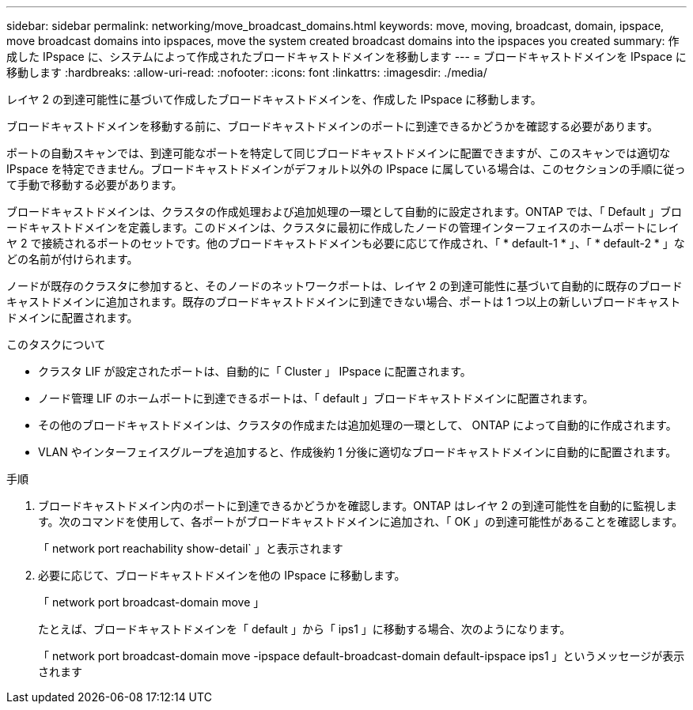 ---
sidebar: sidebar 
permalink: networking/move_broadcast_domains.html 
keywords: move, moving, broadcast, domain, ipspace, move broadcast domains into ipspaces, move the system created broadcast domains into the ipspaces you created 
summary: 作成した IPspace に、システムによって作成されたブロードキャストドメインを移動します 
---
= ブロードキャストドメインを IPspace に移動します
:hardbreaks:
:allow-uri-read: 
:nofooter: 
:icons: font
:linkattrs: 
:imagesdir: ./media/


[role="lead"]
レイヤ 2 の到達可能性に基づいて作成したブロードキャストドメインを、作成した IPspace に移動します。

ブロードキャストドメインを移動する前に、ブロードキャストドメインのポートに到達できるかどうかを確認する必要があります。

ポートの自動スキャンでは、到達可能なポートを特定して同じブロードキャストドメインに配置できますが、このスキャンでは適切な IPspace を特定できません。ブロードキャストドメインがデフォルト以外の IPspace に属している場合は、このセクションの手順に従って手動で移動する必要があります。

ブロードキャストドメインは、クラスタの作成処理および追加処理の一環として自動的に設定されます。ONTAP では、「 Default 」ブロードキャストドメインを定義します。このドメインは、クラスタに最初に作成したノードの管理インターフェイスのホームポートにレイヤ 2 で接続されるポートのセットです。他のブロードキャストドメインも必要に応じて作成され、「 * default-1 * 」、「 * default-2 * 」などの名前が付けられます。

ノードが既存のクラスタに参加すると、そのノードのネットワークポートは、レイヤ 2 の到達可能性に基づいて自動的に既存のブロードキャストドメインに追加されます。既存のブロードキャストドメインに到達できない場合、ポートは 1 つ以上の新しいブロードキャストドメインに配置されます。

.このタスクについて
* クラスタ LIF が設定されたポートは、自動的に「 Cluster 」 IPspace に配置されます。
* ノード管理 LIF のホームポートに到達できるポートは、「 default 」ブロードキャストドメインに配置されます。
* その他のブロードキャストドメインは、クラスタの作成または追加処理の一環として、 ONTAP によって自動的に作成されます。
* VLAN やインターフェイスグループを追加すると、作成後約 1 分後に適切なブロードキャストドメインに自動的に配置されます。


.手順
. ブロードキャストドメイン内のポートに到達できるかどうかを確認します。ONTAP はレイヤ 2 の到達可能性を自動的に監視します。次のコマンドを使用して、各ポートがブロードキャストドメインに追加され、「 OK 」の到達可能性があることを確認します。
+
「 network port reachability show-detail` 」と表示されます

. 必要に応じて、ブロードキャストドメインを他の IPspace に移動します。
+
「 network port broadcast-domain move 」

+
たとえば、ブロードキャストドメインを「 default 」から「 ips1 」に移動する場合、次のようになります。

+
「 network port broadcast-domain move -ipspace default-broadcast-domain default-ipspace ips1 」というメッセージが表示されます


